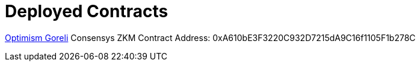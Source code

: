 = Deployed Contracts

https://goerli-optimism.etherscan.io/address/0xbff54dea53d243e35389e3f2c7f9c148b0113104[Optimism Goreli]
Consensys ZKM Contract Address: 0xA610bE3F3220C932D7215dA9C16f1105F1b278C

